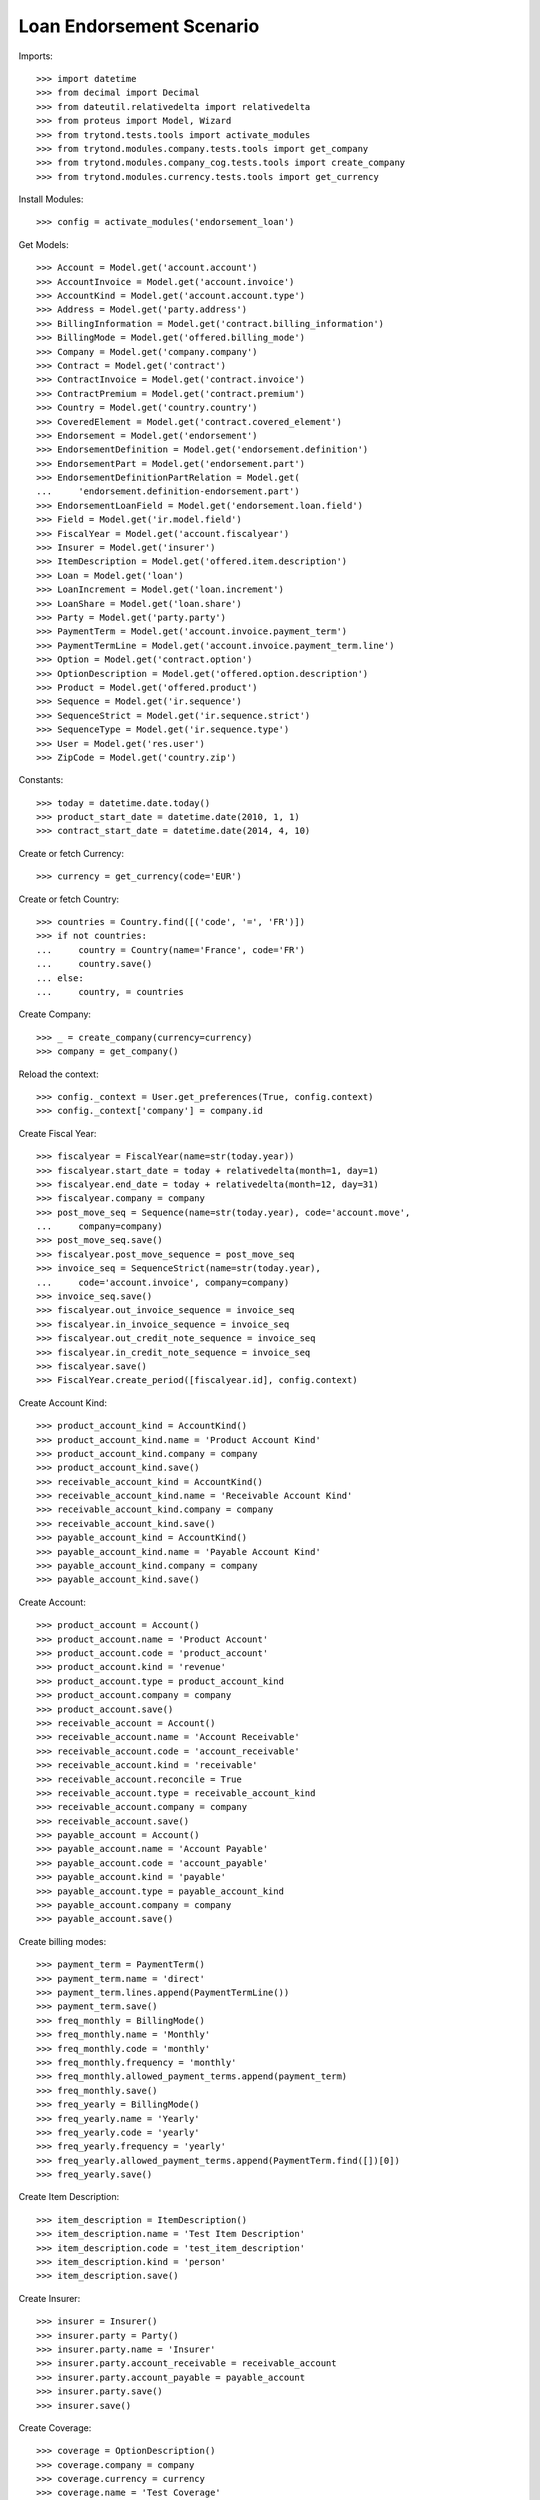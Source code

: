 ==========================
Loan Endorsement Scenario
==========================

Imports::

    >>> import datetime
    >>> from decimal import Decimal
    >>> from dateutil.relativedelta import relativedelta
    >>> from proteus import Model, Wizard
    >>> from trytond.tests.tools import activate_modules
    >>> from trytond.modules.company.tests.tools import get_company
    >>> from trytond.modules.company_cog.tests.tools import create_company
    >>> from trytond.modules.currency.tests.tools import get_currency

Install Modules::

    >>> config = activate_modules('endorsement_loan')

Get Models::

    >>> Account = Model.get('account.account')
    >>> AccountInvoice = Model.get('account.invoice')
    >>> AccountKind = Model.get('account.account.type')
    >>> Address = Model.get('party.address')
    >>> BillingInformation = Model.get('contract.billing_information')
    >>> BillingMode = Model.get('offered.billing_mode')
    >>> Company = Model.get('company.company')
    >>> Contract = Model.get('contract')
    >>> ContractInvoice = Model.get('contract.invoice')
    >>> ContractPremium = Model.get('contract.premium')
    >>> Country = Model.get('country.country')
    >>> CoveredElement = Model.get('contract.covered_element')
    >>> Endorsement = Model.get('endorsement')
    >>> EndorsementDefinition = Model.get('endorsement.definition')
    >>> EndorsementPart = Model.get('endorsement.part')
    >>> EndorsementDefinitionPartRelation = Model.get(
    ...     'endorsement.definition-endorsement.part')
    >>> EndorsementLoanField = Model.get('endorsement.loan.field')
    >>> Field = Model.get('ir.model.field')
    >>> FiscalYear = Model.get('account.fiscalyear')
    >>> Insurer = Model.get('insurer')
    >>> ItemDescription = Model.get('offered.item.description')
    >>> Loan = Model.get('loan')
    >>> LoanIncrement = Model.get('loan.increment')
    >>> LoanShare = Model.get('loan.share')
    >>> Party = Model.get('party.party')
    >>> PaymentTerm = Model.get('account.invoice.payment_term')
    >>> PaymentTermLine = Model.get('account.invoice.payment_term.line')
    >>> Option = Model.get('contract.option')
    >>> OptionDescription = Model.get('offered.option.description')
    >>> Product = Model.get('offered.product')
    >>> Sequence = Model.get('ir.sequence')
    >>> SequenceStrict = Model.get('ir.sequence.strict')
    >>> SequenceType = Model.get('ir.sequence.type')
    >>> User = Model.get('res.user')
    >>> ZipCode = Model.get('country.zip')

Constants::

    >>> today = datetime.date.today()
    >>> product_start_date = datetime.date(2010, 1, 1)
    >>> contract_start_date = datetime.date(2014, 4, 10)

Create or fetch Currency::

    >>> currency = get_currency(code='EUR')

Create or fetch Country::

    >>> countries = Country.find([('code', '=', 'FR')])
    >>> if not countries:
    ...     country = Country(name='France', code='FR')
    ...     country.save()
    ... else:
    ...     country, = countries

Create Company::

    >>> _ = create_company(currency=currency)
    >>> company = get_company()

Reload the context::

    >>> config._context = User.get_preferences(True, config.context)
    >>> config._context['company'] = company.id

Create Fiscal Year::

    >>> fiscalyear = FiscalYear(name=str(today.year))
    >>> fiscalyear.start_date = today + relativedelta(month=1, day=1)
    >>> fiscalyear.end_date = today + relativedelta(month=12, day=31)
    >>> fiscalyear.company = company
    >>> post_move_seq = Sequence(name=str(today.year), code='account.move',
    ...     company=company)
    >>> post_move_seq.save()
    >>> fiscalyear.post_move_sequence = post_move_seq
    >>> invoice_seq = SequenceStrict(name=str(today.year),
    ...     code='account.invoice', company=company)
    >>> invoice_seq.save()
    >>> fiscalyear.out_invoice_sequence = invoice_seq
    >>> fiscalyear.in_invoice_sequence = invoice_seq
    >>> fiscalyear.out_credit_note_sequence = invoice_seq
    >>> fiscalyear.in_credit_note_sequence = invoice_seq
    >>> fiscalyear.save()
    >>> FiscalYear.create_period([fiscalyear.id], config.context)

Create Account Kind::

    >>> product_account_kind = AccountKind()
    >>> product_account_kind.name = 'Product Account Kind'
    >>> product_account_kind.company = company
    >>> product_account_kind.save()
    >>> receivable_account_kind = AccountKind()
    >>> receivable_account_kind.name = 'Receivable Account Kind'
    >>> receivable_account_kind.company = company
    >>> receivable_account_kind.save()
    >>> payable_account_kind = AccountKind()
    >>> payable_account_kind.name = 'Payable Account Kind'
    >>> payable_account_kind.company = company
    >>> payable_account_kind.save()

Create Account::

    >>> product_account = Account()
    >>> product_account.name = 'Product Account'
    >>> product_account.code = 'product_account'
    >>> product_account.kind = 'revenue'
    >>> product_account.type = product_account_kind
    >>> product_account.company = company
    >>> product_account.save()
    >>> receivable_account = Account()
    >>> receivable_account.name = 'Account Receivable'
    >>> receivable_account.code = 'account_receivable'
    >>> receivable_account.kind = 'receivable'
    >>> receivable_account.reconcile = True
    >>> receivable_account.type = receivable_account_kind
    >>> receivable_account.company = company
    >>> receivable_account.save()
    >>> payable_account = Account()
    >>> payable_account.name = 'Account Payable'
    >>> payable_account.code = 'account_payable'
    >>> payable_account.kind = 'payable'
    >>> payable_account.type = payable_account_kind
    >>> payable_account.company = company
    >>> payable_account.save()

Create billing modes::

    >>> payment_term = PaymentTerm()
    >>> payment_term.name = 'direct'
    >>> payment_term.lines.append(PaymentTermLine())
    >>> payment_term.save()
    >>> freq_monthly = BillingMode()
    >>> freq_monthly.name = 'Monthly'
    >>> freq_monthly.code = 'monthly'
    >>> freq_monthly.frequency = 'monthly'
    >>> freq_monthly.allowed_payment_terms.append(payment_term)
    >>> freq_monthly.save()
    >>> freq_yearly = BillingMode()
    >>> freq_yearly.name = 'Yearly'
    >>> freq_yearly.code = 'yearly'
    >>> freq_yearly.frequency = 'yearly'
    >>> freq_yearly.allowed_payment_terms.append(PaymentTerm.find([])[0])
    >>> freq_yearly.save()

Create Item Description::

    >>> item_description = ItemDescription()
    >>> item_description.name = 'Test Item Description'
    >>> item_description.code = 'test_item_description'
    >>> item_description.kind = 'person'
    >>> item_description.save()

Create Insurer::

    >>> insurer = Insurer()
    >>> insurer.party = Party()
    >>> insurer.party.name = 'Insurer'
    >>> insurer.party.account_receivable = receivable_account
    >>> insurer.party.account_payable = payable_account
    >>> insurer.party.save()
    >>> insurer.save()

Create Coverage::

    >>> coverage = OptionDescription()
    >>> coverage.company = company
    >>> coverage.currency = currency
    >>> coverage.name = 'Test Coverage'
    >>> coverage.code = 'test_coverage'
    >>> coverage.family = 'loan'
    >>> coverage.inurance_kind = 'death'
    >>> coverage.start_date = product_start_date
    >>> coverage.account_for_billing = product_account
    >>> coverage.item_desc = item_description
    >>> coverage.insurer = insurer
    >>> coverage.save()

Create Product::

    >>> sequence_code = SequenceType()
    >>> sequence_code.name = 'Product sequence'
    >>> sequence_code.code = 'contract'
    >>> sequence_code.company = company
    >>> sequence_code.save()
    >>> contract_sequence = Sequence()
    >>> contract_sequence.name = 'Contract Sequence'
    >>> contract_sequence.code = sequence_code.code
    >>> contract_sequence.company = company
    >>> contract_sequence.save()
    >>> quote_sequence_code = SequenceType()
    >>> quote_sequence_code.name = 'Product sequence'
    >>> quote_sequence_code.code = 'quote'
    >>> quote_sequence_code.company = company
    >>> quote_sequence_code.save()
    >>> quote_sequence = Sequence()
    >>> quote_sequence.name = 'Quote Sequence'
    >>> quote_sequence.code = quote_sequence_code.code
    >>> quote_sequence.company = company
    >>> quote_sequence.save()
    >>> product = Product()
    >>> product.company = company
    >>> product.currency = currency
    >>> product.name = 'Test Product'
    >>> product.code = 'test_product'
    >>> product.contract_generator = contract_sequence
    >>> product.quote_number_sequence = quote_sequence
    >>> product.start_date = product_start_date
    >>> product.billing_modes.append(freq_monthly)
    >>> product.billing_modes.append(freq_yearly)
    >>> product.coverages.append(coverage)
    >>> product.save()

Create Change First Payment Date::

    >>> change_first_payment_date_part = EndorsementPart()
    >>> change_first_payment_date_part.name = 'Change First Payment Date'
    >>> change_first_payment_date_part.code = 'change_first_payment_date'
    >>> change_first_payment_date_part.kind = 'loan'
    >>> change_first_payment_date_part.view = 'change_loan_data'
    >>> change_first_payment_date_part.loan_fields.append(
    ...     EndorsementLoanField(field=Field.find([
    ...                 ('model.model', '=', 'loan'),
    ...                 ('name', '=', 'first_payment_date')])[0].id))
    >>> change_first_payment_date_part.save()
    >>> change_first_payment_date = EndorsementDefinition()
    >>> change_first_payment_date.name = 'Change First Payment Date'
    >>> change_first_payment_date.code = 'change_first_payment_date'
    >>> change_first_payment_date.ordered_endorsement_parts.append(
    ...     EndorsementDefinitionPartRelation(
    ...         endorsement_part=change_first_payment_date_part))
    >>> change_first_payment_date.save()

Create Change Any Date::

    >>> change_any_date_part = EndorsementPart()
    >>> change_any_date_part.name = 'Change Any Date Date'
    >>> change_any_date_part.code = 'change_any_date'
    >>> change_any_date_part.kind = 'loan'
    >>> change_any_date_part.view = 'change_loan_any_date'
    >>> change_any_date_part.save()
    >>> change_any_date = EndorsementDefinition()
    >>> change_any_date.name = 'Change Any Date Date'
    >>> change_any_date.code = 'change_any_date'
    >>> change_any_date.ordered_endorsement_parts.append(
    ...     EndorsementDefinitionPartRelation(
    ...         endorsement_part=change_any_date_part))
    >>> change_any_date.save()

Create Subscriber::

    >>> subscriber = Party()
    >>> subscriber.name = 'Doe'
    >>> subscriber.first_name = 'John'
    >>> subscriber.is_person = True
    >>> subscriber.gender = 'male'
    >>> subscriber.account_receivable = receivable_account
    >>> subscriber.account_payable = payable_account
    >>> subscriber.birth_date = datetime.date(1980, 10, 14)
    >>> subscriber.save()
    >>> receivable_account2 = Account()
    >>> receivable_account2.name = 'Account Receivable 2'
    >>> receivable_account2.code = 'account_receivable 2'
    >>> receivable_account2.kind = 'receivable'
    >>> receivable_account2.reconcile = True
    >>> receivable_account2.type = receivable_account_kind
    >>> receivable_account2.company = company
    >>> receivable_account2.save()
    >>> payable_account2 = Account()
    >>> payable_account2.name = 'Account Payable 2'
    >>> payable_account2.code = 'account_payable 2'
    >>> payable_account2.kind = 'payable'
    >>> payable_account2.type = payable_account_kind
    >>> payable_account2.company = company
    >>> payable_account2.save()
    >>> bank_party = Party()
    >>> bank_party.name = 'Bank of Mordor'
    >>> bank_party.account_receivable = receivable_account2
    >>> bank_party.account_payable = payable_account2
    >>> lender = bank_party.lender_role.new()
    >>> bank_party.save()
    >>> zip_ = ZipCode(zip="1", city="Mount Doom", country=country)
    >>> zip_.save()
    >>> bank_address = Address(party=bank_party.id, zip="1", country=country,
    ...     city="Mount Doom")
    >>> bank_address.save()

Create Loan::

    >>> loan_payment_date = datetime.date(2014, 5, 1)
    >>> loan_sequence = Sequence()
    >>> loan_sequence.name = 'Loan'
    >>> loan_sequence.code = 'loan'
    >>> loan_sequence.save()
    >>> loan = Loan()
    >>> loan.lender_address = bank_address
    >>> loan.company = company
    >>> loan.kind = 'fixed_rate'
    >>> loan.funds_release_date = contract_start_date
    >>> loan.currency = currency
    >>> loan.first_payment_date = loan_payment_date
    >>> loan.rate = Decimal('0.045')
    >>> loan.amount = Decimal('250000')
    >>> loan.duration = 200
    >>> loan.save()
    >>> Loan.calculate_loan([loan.id], {})
    >>> loan.state == 'calculated'
    True

Create Test Contract::

    >>> contract = Contract()
    >>> contract.company = company
    >>> contract.subscriber = subscriber
    >>> contract.start_date = contract_start_date
    >>> contract.product = product
    >>> contract.status = 'active'
    >>> contract.contract_number = '123456'
    >>> covered_element = contract.covered_elements.new()
    >>> covered_element.party = subscriber
    >>> option = covered_element.options[0]
    >>> option.coverage = coverage
    >>> loan_share = option.loan_shares.new()
    >>> loan_share.loan = loan
    >>> loan_share.share = Decimal('0.95')
    >>> contract.end_date = datetime.date(2030, 12, 1)
    >>> contract.loans.append(loan)
    >>> contract.billing_informations.append(BillingInformation(
    ...         billing_mode=freq_monthly, payment_term=payment_term))
    >>> contract.save()

New Endorsement::

    >>> new_payment_date = datetime.date(2014, 4, 30)
    >>> new_end_date = datetime.date(2030, 11, 30)
    >>> new_endorsement = Wizard('endorsement.start')
    >>> new_endorsement.form.contract = contract
    >>> new_endorsement.form.endorsement_definition = change_first_payment_date
    >>> new_endorsement.form.endorsement = None
    >>> new_endorsement.form.applicant = None
    >>> new_endorsement.form.effective_date == contract_start_date
    True
    >>> new_endorsement.execute('start_endorsement')
    >>> new_endorsement.form.loan_changes[0].new_values[0].amount == loan.amount
    True
    >>> new_endorsement.form.loan_changes[0].new_values[0].first_payment_date = \
    ...     new_payment_date
    >>> new_endorsement.execute('calculate_updated_payments')
    >>> new_endorsement.execute('loan_select_contracts')
    >>> len(new_endorsement.form.selected_contracts)
    1
    >>> contract_displayer = new_endorsement.form.selected_contracts[0]
    >>> contract_displayer.contract == contract
    True
    >>> contract_displayer.to_update is True
    True
    >>> contract_displayer.new_start_date == contract.start_date
    True
    >>> contract_displayer.new_end_date == new_end_date
    True
    >>> contract_displayer.to_update = False
    >>> contract_displayer.new_end_date is None
    True
    >>> contract_displayer.to_update = True
    >>> contract_displayer.new_start_date == contract.start_date
    True
    >>> contract_displayer.new_end_date == new_end_date
    True
    >>> new_endorsement.execute('loan_endorse_selected_contracts')
    >>> new_endorsement.execute('apply_endorsement')

Test result::

    >>> new_loan_end_date = datetime.date(2030, 11, 30)
    >>> contract = Contract(contract.id)
    >>> loan = Loan(loan.id)
    >>> contract.end_date == new_end_date
    True
    >>> contract.start_date == contract_start_date
    True
    >>> loan.funds_release_date == contract_start_date
    True
    >>> loan.first_payment_date == new_payment_date
    True
    >>> loan.end_date == new_loan_end_date
    True

Test cancellation::

    >>> endorsement, = Endorsement.find([('loans', '=', loan.id)])
    >>> Endorsement.cancel([endorsement.id], config._context)
    >>> increments = LoanIncrement.find([('loan', '=', loan.id)])
    >>> len(increments) == 1
    True

 TEST CHANGE ANY DATE::


Create Loan::

    >>> funds_release_date = contract_start_date = datetime.date(2013, 2, 22)
    >>> loan_payment_date = datetime.date(2013, 3, 22)
    >>> loan = Loan()
    >>> loan.lender_address = bank_address
    >>> loan.company = company
    >>> loan.kind = 'fixed_rate'
    >>> loan.funds_release_date = contract_start_date
    >>> loan.currency = currency
    >>> loan.first_payment_date = loan_payment_date
    >>> loan.rate = Decimal('0.01')
    >>> loan.amount = Decimal('200000')
    >>> loan.duration = 360
    >>> loan.save()
    >>> Loan.calculate_loan([loan.id], {})
    >>> loan.state == 'calculated'
    True

Create Test Contract::

    >>> contract = Contract()
    >>> contract.company = company
    >>> contract.subscriber = subscriber
    >>> contract.start_date = contract_start_date
    >>> contract.product = product
    >>> contract.status = 'active'
    >>> contract.contract_number = 'abcd'
    >>> covered_element = contract.covered_elements.new()
    >>> covered_element.party = subscriber
    >>> option = covered_element.options[0]
    >>> option.coverage = coverage
    >>> loan_share = option.loan_shares.new()
    >>> loan_share.loan = loan
    >>> loan_share.share = Decimal('1.0')
    >>> contract.loans.append(loan)
    >>> contract.billing_informations.append(BillingInformation(
    ...         billing_mode=freq_monthly, payment_term=payment_term))
    >>> contract.save()

New Endorsement::

    >>> new_increment_date = datetime.date(2023, 2, 22)
    >>> new_endorsement = Wizard('endorsement.start')
    >>> new_endorsement.form.contract = contract
    >>> new_endorsement.form.endorsement_definition = change_any_date
    >>> new_endorsement.form.endorsement = None
    >>> new_endorsement.form.applicant = None
    >>> new_endorsement.form.effective_date = new_increment_date
    >>> new_endorsement.execute('start_endorsement')
    >>> new_increment = new_endorsement.form.new_increments.new()
    >>> new_increment.begin_balance = Decimal('105335.09')
    >>> new_increment.number_of_payments = 240
    >>> new_increment.rate = Decimal('0.01')
    >>> new_endorsement.execute('change_loan_any_date_next')
    >>> new_endorsement.execute('loan_select_contracts')
    >>> len(new_endorsement.form.selected_contracts)
    1
    >>> contract_displayer = new_endorsement.form.selected_contracts[0]
    >>> contract_displayer.contract == contract
    True
    >>> contract_displayer.to_update is True
    True
    >>> new_endorsement.execute('loan_endorse_selected_contracts')
    >>> new_endorsement.execute('apply_endorsement')
    >>> loan.increments[-1].early_repayment == Decimal('35066.54')
    True
